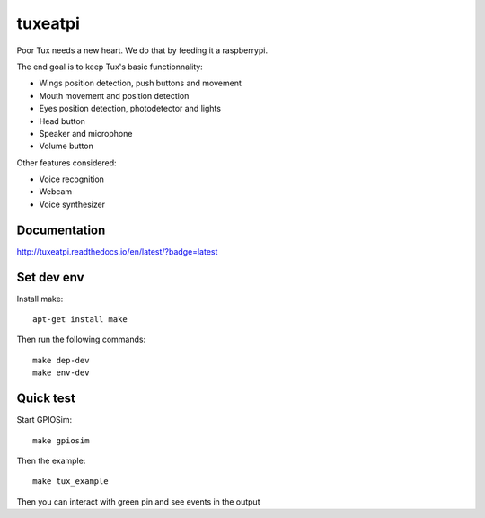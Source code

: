 ########
tuxeatpi
########

.. image:: https://circleci.com/gh/TuxEatPi/tuxeatpi/tree/master.svg?style=svg
    :target: https://circleci.com/gh/TuxEatPi/tuxeatpi/tree/master

.. image:: https://codeclimate.com/github/TuxEatPi/tuxeatpi/badges/gpa.svg
    :target: https://codeclimate.com/github/TuxEatPi/tuxeatpi
    :alt: Code Climate

.. image:: https://codeclimate.com/github/TuxEatPi/tuxeatpi/badges/coverage.svg
    :target: https://codeclimate.com/github/TuxEatPi/tuxeatpi/coverage
    :alt: Test Coverage

.. image:: http://readthedocs.org/projects/tuxeatpi/badge/?version=latest
    :target: http://tuxeatpi.readthedocs.io/en/latest/?badge=latest
    :alt: Documentation Status

Poor Tux needs a new heart. We do that by feeding it a raspberrypi.

The end goal is to keep Tux's basic functionnality:

- Wings position detection, push buttons and movement
- Mouth movement and position detection
- Eyes position detection, photodetector and lights
- Head button
- Speaker and microphone
- Volume button


Other features considered:

- Voice recognition
- Webcam
- Voice synthesizer

Documentation
#############

http://tuxeatpi.readthedocs.io/en/latest/?badge=latest


Set dev env
###########

Install make::

    apt-get install make

Then run the following commands::

    make dep-dev
    make env-dev

Quick test
##########

Start GPIOSim::

    make gpiosim

Then the example::

    make tux_example

Then you can interact with green pin and see events in the output
